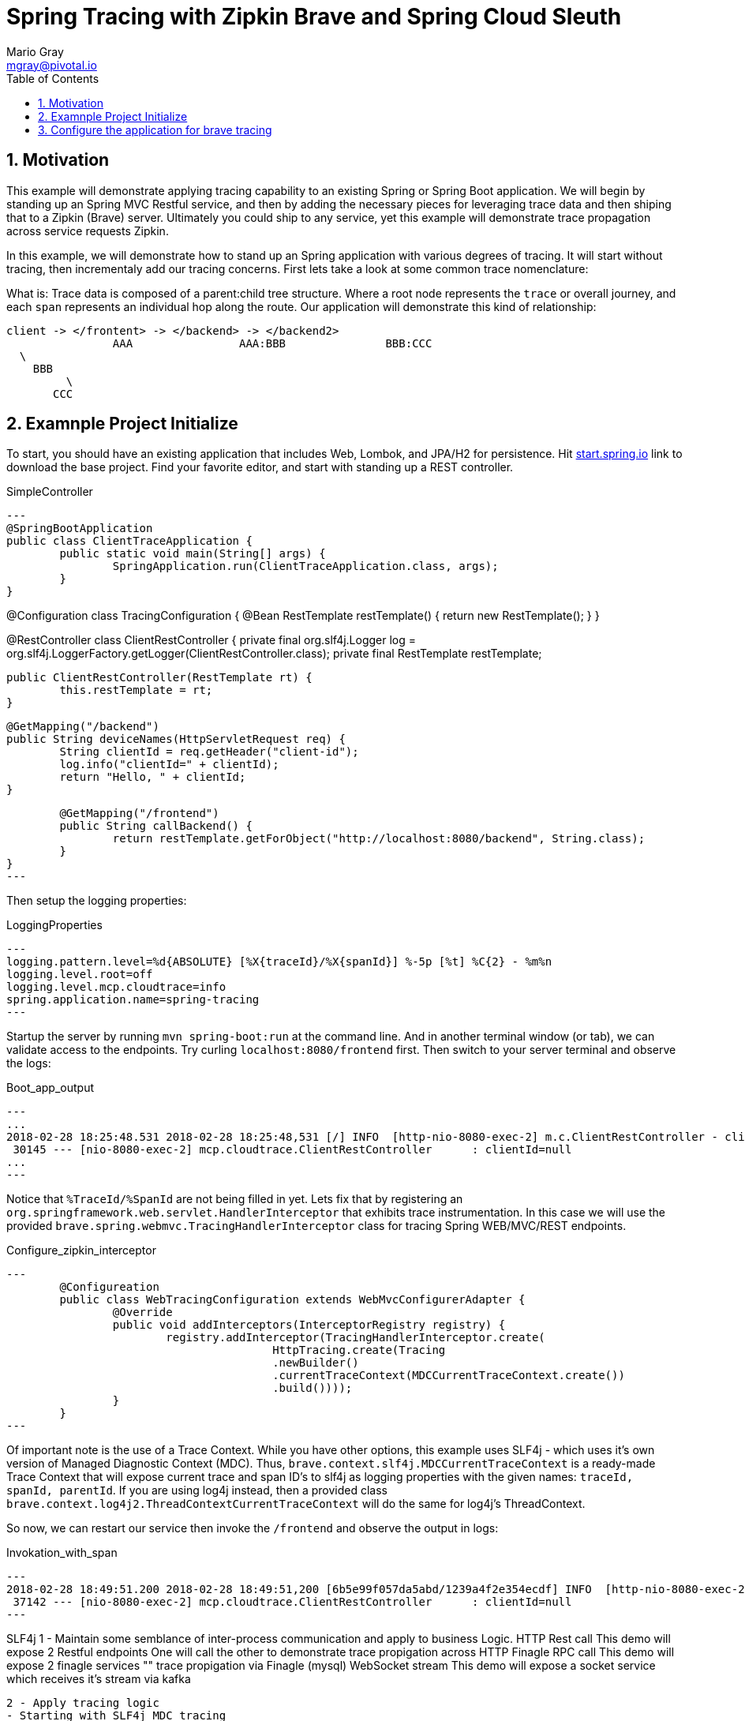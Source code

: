 = Spring Tracing with Zipkin Brave and Spring Cloud Sleuth
Mario Gray <mgray@pivotal.io>
:Author Initials: MVG
:toc:
:icons:
:numbered:
:website: https://cloud.spring.io/spring-cloud-sleuth/

== Motivation
This example will demonstrate applying tracing capability to an existing
Spring or Spring Boot application.  We will begin by standing up an Spring MVC
Restful service, and then by adding the necessary pieces for leveraging
trace data and then shiping that to a Zipkin (Brave) server. Ultimately you could
ship to any service, yet this example will demonstrate trace propagation
across service requests Zipkin.

In this example, we will demonstrate how to stand up an Spring application with
various degrees of tracing.  It will start without tracing, then incrementaly
add our tracing concerns. First lets take a look at some common trace nomenclature:

What is:
Trace data is composed of a parent:child tree structure.  Where a root node represents
the `trace` or overall journey, and each `span` represents an individual hop along the
route. Our application will demonstrate this kind of relationship:

    client -> </frontent> -> </backend> -> </backend2>
	  			AAA 		   AAA:BBB		 BBB:CCC
				  \
				    BBB
					 \
				       CCC
 
== Examnple Project Initialize
To start, you should have an existing application that includes Web, Lombok, and
JPA/H2 for persistence. Hit http://start.spring.io/starter.zip?dependencies=web,lombok,h2,jpa&type=maven-project&javaVersion=1.8&baseDir=spring-tracing&packageName=mcp.client&name=spring-tracing[start.spring.io] link
to download the base project. Find your favorite editor, and start with standing up a REST
controller.

.SimpleController
[source,java]
---
@SpringBootApplication
public class ClientTraceApplication {
	public static void main(String[] args) {
		SpringApplication.run(ClientTraceApplication.class, args);
	}
}

@Configuration
class TracingConfiguration {
	@Bean
	RestTemplate restTemplate() {
		return new RestTemplate(); 
	}
}

@RestController
class ClientRestController {
	private final org.slf4j.Logger log = org.slf4j.LoggerFactory.getLogger(ClientRestController.class);
	private final RestTemplate restTemplate;

	public ClientRestController(RestTemplate rt) {
		this.restTemplate = rt;
	}

	@GetMapping("/backend")
	public String deviceNames(HttpServletRequest req) {
		String clientId = req.getHeader("client-id");
		log.info("clientId=" + clientId);
		return "Hello, " + clientId;
	}

	@GetMapping("/frontend")
	public String callBackend() {
		return restTemplate.getForObject("http://localhost:8080/backend", String.class);
	}
}
---

Then setup the logging properties:

.LoggingProperties
[source,script]
---
logging.pattern.level=%d{ABSOLUTE} [%X{traceId}/%X{spanId}] %-5p [%t] %C{2} - %m%n
logging.level.root=off
logging.level.mcp.cloudtrace=info
spring.application.name=spring-tracing
---

Startup the server by running `mvn spring-boot:run` at the command line. And in another
terminal window (or tab), we can validate access to the endpoints.
Try curling `localhost:8080/frontend` first. Then switch to your server terminal and
observe the logs:

.Boot_app_output
[source,text]
---
...
2018-02-28 18:25:48.531 2018-02-28 18:25:48,531 [/] INFO  [http-nio-8080-exec-2] m.c.ClientRestController - clientId=null
 30145 --- [nio-8080-exec-2] mcp.cloudtrace.ClientRestController      : clientId=null
...
---

Notice that `%TraceId/%SpanId` are not being filled in yet.  Lets fix that by
registering an `org.springframework.web.servlet.HandlerInterceptor` that exhibits
trace instrumentation. In this case we will use the provided `brave.spring.webmvc.TracingHandlerInterceptor`
class for tracing Spring WEB/MVC/REST endpoints.

.Configure_zipkin_interceptor
[source,java]
---
	@Configureation
	public class WebTracingConfiguration extends WebMvcConfigurerAdapter {
		@Override
		public void addInterceptors(InterceptorRegistry registry) {
			registry.addInterceptor(TracingHandlerInterceptor.create(
					HttpTracing.create(Tracing
					.newBuilder()
					.currentTraceContext(MDCCurrentTraceContext.create())
					.build())));
		}
	}
---

Of important note is the use of a Trace Context.  While you have other options, 
this example uses SLF4j - which uses it's own version of Managed Diagnostic Context (MDC). 
Thus, `brave.context.slf4j.MDCCurrentTraceContext` is a ready-made Trace Context that 
will expose current trace and span ID's to slf4j as logging properties with the given
names: `traceId, spanId, parentId`. If you are using log4j instead, then a provided
class `brave.context.log4j2.ThreadContextCurrentTraceContext` will do the same for
log4j's ThreadContext.

So now, we can restart our service then invoke the `/frontend` and observe 
the output in logs:

.Invokation_with_span
[source,text]
---
2018-02-28 18:49:51.200 2018-02-28 18:49:51,200 [6b5e99f057da5abd/1239a4f2e354ecdf] INFO  [http-nio-8080-exec-2] m.c.ClientRestController - clientId=null
 37142 --- [nio-8080-exec-2] mcp.cloudtrace.ClientRestController      : clientId=null
---




SLF4j 
 1 - Maintain some semblance of inter-process communication 
	 and apply to business Logic.
     HTTP Rest call 
	 	This demo will expose 2 Restful endpoints 
		One will call the other to demonstrate trace propigation across HTTP 
	 Finagle RPC call
	 	This demo will expose 2 finagle services
		"" trace propigation via Finagle (mysql)
	 WebSocket stream
	 	This demo will expose a socket service which receives
		it's stream via kafka
 	
 2 - Apply tracing logic
	- Starting with SLF4j MDC tracing
	- Adds Brave tracing without instrumentation
	- Adds Brave trace with trace shipping to zipkin
	- further trace shipping options

 3 - Stand up tracing aggregator (Brave, Actuator?)
 
 4 - Bring it together using Spring-cloud-sleuth


.Pom that enables tracing
[source,xml]
----
		<dependency>
			<groupId>io.zipkin.brave</groupId>
			<artifactId>brave</artifactId>
			<version>${brave.version}</version>
		</dependency>
		<dependency>
			<groupId>io.zipkin.reporter2</groupId>
			<artifactId>zipkin-sender-okhttp3</artifactId>
			<version>${zipkin-reporter2.version}</version>
		</dependency>
		<dependency>
			<groupId>io.zipkin.brave</groupId>
			<artifactId>brave-instrumentation-spring-webmvc</artifactId>
			<version>${brave.version}</version>
		</dependency>
		<dependency>
			<groupId>io.zipkin.brave</groupId>
			<artifactId>brave-instrumentation-spring-web</artifactId>
			<version>${brave.version}</version>
		</dependency>
		<!-- slf4j -->
		<dependency>
			<groupId>io.zipkin.brave</groupId>
			<artifactId>brave-context-slf4j</artifactId>
			<version>${brave.version}</version>
		</dependency>        
----

A decription of the pom depenencies here !!!
 * Ship zipkin logs via http calls
 * enable slf4j MDC context propigation (for logging trace/spanc)
 * Adds B3-propigation for commuting trace/spans across HTTP client/service calls.

If you are using log4j, then you'll want to add these artifacts:

.Pom dependencies for log4j2, commons, JUL
[source,xml]
----
		<!-- use log4j2, Commons, or Util-->
		<dependency>
			<groupId>io.zipkin.brave</groupId>
			<artifactId>brave-context-log4j2</artifactId>
			<version>${brave.version}</version>
		</dependency>
		<dependency>
			<groupId>org.apache.logging.log4j</groupId>
			<artifactId>log4j-jul</artifactId>
			<version>${log4j.version}</version>
		</dependency>
		<dependency>
			<groupId>org.apache.logging.log4j</groupId>
			<artifactId>log4j-jcl</artifactId>
			<version>${log4j.version}</version>
		</dependency>
		<dependency>
			<groupId>org.apache.logging.log4j</groupId>
			<artifactId>log4j-slf4j-impl</artifactId>
			<version>${log4j.version}</version>
		</dependency>
----

== Configure the application for brave tracing
